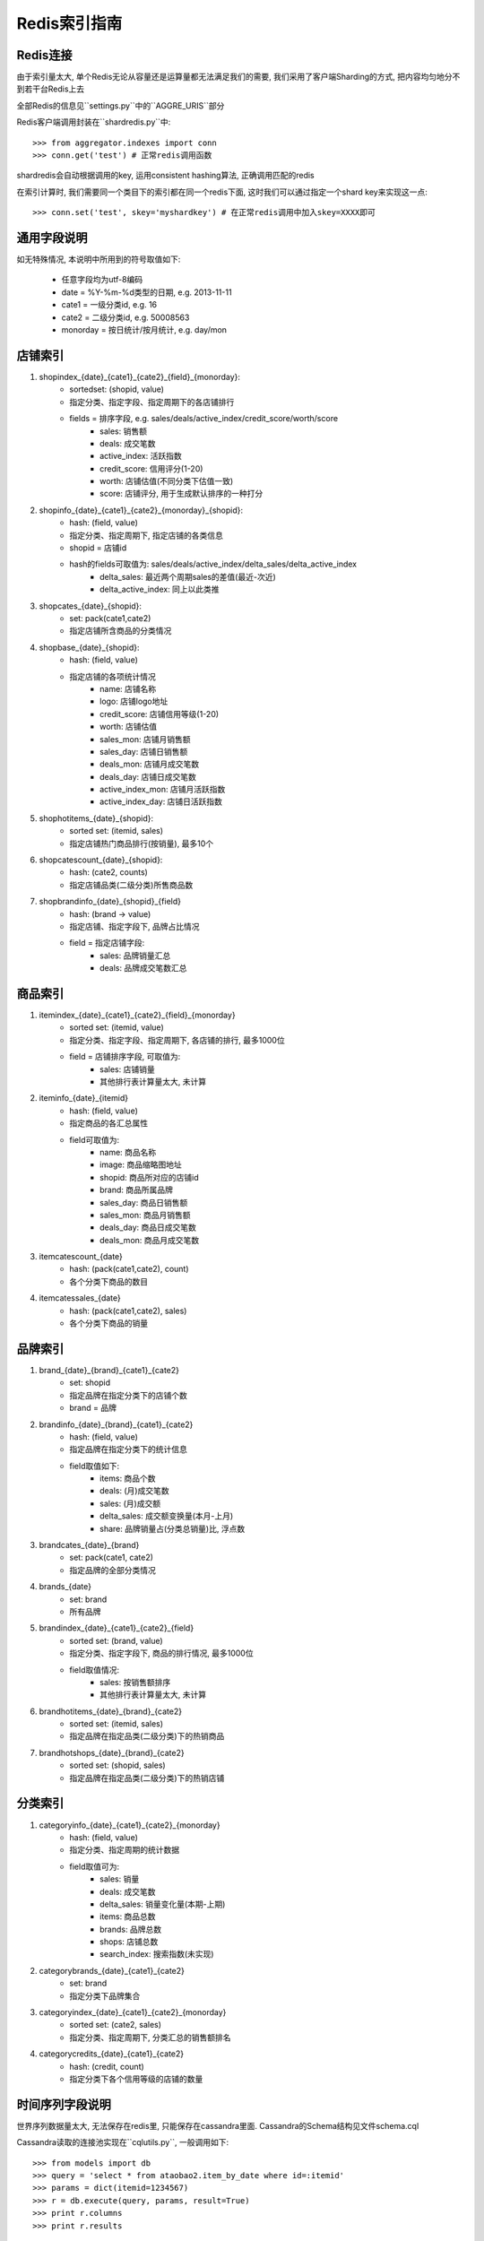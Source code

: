 Redis索引指南
=============

Redis连接
---------
    
由于索引量太大, 单个Redis无论从容量还是运算量都无法满足我们的需要, 我们采用了客户端Sharding的方式, 把内容均匀地分不到若干台Redis上去

全部Redis的信息见``settings.py``中的``AGGRE_URIS``部分

Redis客户端调用封装在``shardredis.py``中::

    >>> from aggregator.indexes import conn
    >>> conn.get('test') # 正常redis调用函数

shardredis会自动根据调用的key, 运用consistent hashing算法, 正确调用匹配的redis

在索引计算时, 我们需要同一个类目下的索引都在同一个redis下面, 这时我们可以通过指定一个shard key来实现这一点::

    >>> conn.set('test', skey='myshardkey') # 在正常redis调用中加入skey=XXXX即可


通用字段说明
------------

如无特殊情况, 本说明中所用到的符号取值如下:

    * 任意字段均为utf-8编码
    * date = %Y-%m-%d类型的日期, e.g. 2013-11-11
    * cate1 = 一级分类id, e.g. 16
    * cate2 = 二级分类id, e.g. 50008563
    * monorday = 按日统计/按月统计, e.g. day/mon



店铺索引
--------

1. shopindex_{date}_{cate1}_{cate2}_{field}_{monorday}:
    * sortedset: (shopid, value)
    * 指定分类、指定字段、指定周期下的各店铺排行
    * fields = 排序字段, e.g. sales/deals/active_index/credit_score/worth/score
        - sales: 销售额
        - deals: 成交笔数
        - active_index: 活跃指数
        - credit_score: 信用评分(1-20)
        - worth: 店铺估值(不同分类下估值一致)
        - score: 店铺评分, 用于生成默认排序的一种打分

2. shopinfo_{date}_{cate1}_{cate2}_{monorday}_{shopid}:
    * hash: (field, value)
    * 指定分类、指定周期下, 指定店铺的各类信息
    * shopid = 店铺id
    * hash的fields可取值为: sales/deals/active_index/delta_sales/delta_active_index 
        - delta_sales: 最近两个周期sales的差值(最近-次近)
        - delta_active_index: 同上以此类推

3. shopcates_{date}_{shopid}:
    * set: pack(cate1,cate2)
    * 指定店铺所含商品的分类情况 

4. shopbase_{date}_{shopid}:
    * hash: (field, value)
    * 指定店铺的各项统计情况
        - name: 店铺名称
        - logo: 店铺logo地址
        - credit_score: 店铺信用等级(1-20)
        - worth: 店铺估值
        - sales_mon: 店铺月销售额
        - sales_day: 店铺日销售额
        - deals_mon: 店铺月成交笔数
        - deals_day: 店铺日成交笔数
        - active_index_mon: 店铺月活跃指数
        - active_index_day: 店铺日活跃指数

5. shophotitems_{date}_{shopid}:
    * sorted set: (itemid, sales)
    * 指定店铺热门商品排行(按销量), 最多10个
    
6. shopcatescount_{date}_{shopid}:
    * hash: (cate2, counts)
    * 指定店铺品类(二级分类)所售商品数
    
7. shopbrandinfo_{date}_{shopid}_{field}
    * hash: (brand -> value)
    * 指定店铺、指定字段下, 品牌占比情况
    * field = 指定店铺字段:
        - sales: 品牌销量汇总
        - deals: 品牌成交笔数汇总


商品索引
--------

1. itemindex_{date}_{cate1}_{cate2}_{field}_{monorday}
    * sorted set: (itemid, value)
    * 指定分类、指定字段、指定周期下, 各店铺的排行, 最多1000位
    * field = 店铺排序字段, 可取值为:
        - sales: 店铺销量
        - 其他排行表计算量太大, 未计算
    

2. iteminfo_{date}_{itemid}
    * hash: (field, value)
    * 指定商品的各汇总属性
    * field可取值为:
        - name: 商品名称
        - image: 商品缩略图地址
        - shopid: 商品所对应的店铺id
        - brand: 商品所属品牌
        - sales_day: 商品日销售额
        - sales_mon: 商品月销售额
        - deals_day: 商品日成交笔数
        - deals_mon: 商品月成交笔数

3. itemcatescount_{date}
    * hash: (pack(cate1,cate2), count)
    * 各个分类下商品的数目

4. itemcatessales_{date}
    * hash: (pack(cate1,cate2), sales)
    * 各个分类下商品的销量


品牌索引
--------

1. brand_{date}_{brand}_{cate1}_{cate2}
    * set: shopid
    * 指定品牌在指定分类下的店铺个数
    * brand = 品牌

2. brandinfo_{date}_{brand}_{cate1}_{cate2}
    * hash: (field, value)
    * 指定品牌在指定分类下的统计信息
    * field取值如下:
        - items: 商品个数
        - deals: (月)成交笔数
        - sales: (月)成交额
        - delta_sales: 成交额变换量(本月-上月)
        - share: 品牌销量占(分类总销量)比, 浮点数
        
3. brandcates_{date}_{brand}
    * set: pack(cate1, cate2)
    * 指定品牌的全部分类情况

4. brands_{date}
    * set: brand
    * 所有品牌

5. brandindex_{date}_{cate1}_{cate2}_{field}
    * sorted set: (brand, value)
    * 指定分类、指定字段下, 商品的排行情况, 最多1000位
    * field取值情况:
        - sales: 按销售额排序
        - 其他排行表计算量太大, 未计算

6. brandhotitems_{date}_{brand}_{cate2}
    * sorted set: (itemid, sales)
    * 指定品牌在指定品类(二级分类)下的热销商品
    
7. brandhotshops_{date}_{brand}_{cate2}
    * sorted set: (shopid, sales)
    * 指定品牌在指定品类(二级分类)下的热销店铺
    

分类索引
--------

1. categoryinfo_{date}_{cate1}_{cate2}_{monorday}
    * hash: (field, value)
    * 指定分类、指定周期的统计数据
    * field取值可为:
        - sales: 销量
        - deals: 成交笔数
        - delta_sales: 销量变化量(本期-上期)
        - items: 商品总数
        - brands: 品牌总数
        - shops: 店铺总数
        - search_index: 搜索指数(未实现)

2. categorybrands_{date}_{cate1}_{cate2}
    * set: brand
    * 指定分类下品牌集合

3. categoryindex_{date}_{cate1}_{cate2}_{monorday}
    * sorted set: (cate2, sales)
    * 指定分类、指定周期下, 分类汇总的销售额排名

4. categorycredits_{date}_{cate1}_{cate2}
    * hash: (credit, count)
    * 指定分类下各个信用等级的店铺的数量


时间序列字段说明
----------------

世界序列数据量太大, 无法保存在redis里, 只能保存在cassandra里面.
Cassandra的Schema结构见文件schema.cql

Cassandra读取的连接池实现在``cqlutils.py``,  一般调用如下::

    >>> from models import db
    >>> query = 'select * from ataobao2.item_by_date where id=:itemid'
    >>> params = dict(itemid=1234567)
    >>> r = db.execute(query, params, result=True)
    >>> print r.columns
    >>> print r.results

1. 商品时间序列:
    * 表名: item_by_date
    * 字段:
        - price, 价格
        - num_sold30, 月成交笔数
    * 计算:
        - price = price
        - delas = num_sold30//30
        - sales = price*deals

2. 店铺时间序列:
    * 表名: shop_by_date
    * 字段:
        - rank: 行业排名, json格式的dict, (cid, rank)
        - worth: 店铺估值
        - sales: 成交额

3. 品牌时间序列:
    * 表名: brand_by_date 
    * 字段:
        - sales: 成交额
        - share: 市场占比
        - shops: 店铺数量
